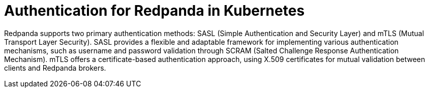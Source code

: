 = Authentication for Redpanda in Kubernetes
:description: Redpanda supports two primary authentication methods: SASL (Simple Authentication and Security Layer) and mTLS (Mutual Transport Layer Security).
:page-layout: index

Redpanda supports two primary authentication methods: SASL (Simple Authentication and Security Layer) and mTLS (Mutual Transport Layer Security). SASL provides a flexible and adaptable framework for implementing various authentication mechanisms, such as username and password validation through SCRAM (Salted Challenge Response Authentication Mechanism). mTLS offers a certificate-based authentication approach, using X.509 certificates for mutual validation between clients and Redpanda brokers.